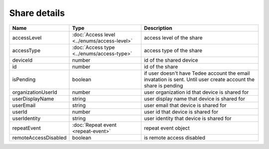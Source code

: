 Share details
-----------------

+------------------------+---------------------------------------------+------------------------------------------------------------------+
| Name                   | Type                                        | Description                                                      |
+========================+=============================================+==================================================================+
| accessLevel            | :doc:`Access level <../enums/access-level>` | access level of the share                                        |
+------------------------+---------------------------------------------+------------------------------------------------------------------+
| accessType             | :doc:`Access type <../enums/access-type>`   | access type of the share                                         |
+------------------------+---------------------------------------------+------------------------------------------------------------------+
| deviceId               | number                                      | id of the shared device                                          |
+------------------------+---------------------------------------------+------------------------------------------------------------------+
| id                     | number                                      | id of the share                                                  |
+------------------------+---------------------------------------------+------------------------------------------------------------------+
| isPending              | boolean                                     | if user doesn't have Tedee account the email invatation is sent. |
|                        |                                             | Until user create account the share is pending                   |
+------------------------+---------------------------------------------+------------------------------------------------------------------+
| organizationUserId     | number                                      | user organization id that device is shared for                   |
+------------------------+---------------------------------------------+------------------------------------------------------------------+
| userDisplayName        | string                                      | user display name that device is shared for                      |
+------------------------+---------------------------------------------+------------------------------------------------------------------+
| userEmail              | string                                      | user email that device is shared for                             |
+------------------------+---------------------------------------------+------------------------------------------------------------------+
| userId                 | number                                      | user id that device is shared for                                |
+------------------------+---------------------------------------------+------------------------------------------------------------------+
| userIdentity           | string                                      | user identity that device is shared for                          |
+------------------------+---------------------------------------------+------------------------------------------------------------------+
| repeatEvent            | :doc:`Repeat event <repeat-event>`          | repeat event object                                              | 
+------------------------+---------------------------------------------+------------------------------------------------------------------+
| remoteAccessDisabled   | boolean                                     | is remote access disabled                                        |
+------------------------+---------------------------------------------+------------------------------------------------------------------+
